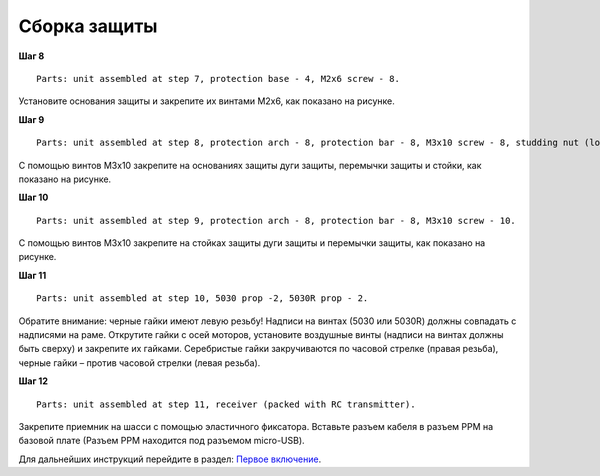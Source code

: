 Сборка защиты
=============

**Шаг 8**

::

    Parts: unit assembled at step 7, protection base - 4, M2x6 screw - 8. 


.. image:: /_static/images/const_protection_step_8.png
	:align: center

Установите основания защиты и закрепите их винтами М2х6, как показано на рисунке.
 

**Шаг 9**

::

    Parts: unit assembled at step 8, protection arch - 8, protection bar - 8, M3x10 screw - 8, studding nut (long) - 8.


.. image:: /_static/images/const_protection_step_9.png
	:align: center

С помощью винтов М3х10 закрепите на основаниях защиты дуги защиты, перемычки защиты и стойки, как показано на рисунке.

**Шаг 10**

::

    Parts: unit assembled at step 9, protection arch - 8, protection bar - 8, M3x10 screw - 10.


.. image:: /_static/images/const_protection_step_10.png
	:align: center

С помощью винтов М3х10 закрепите на стойках защиты дуги защиты и перемычки защиты, как показано на рисунке.


**Шаг 11**

::

    Parts: unit assembled at step 10, 5030 prop -2, 5030R prop - 2.


.. image:: /_static/images/const_protection_step_11.png
	:align: center

Обратите внимание: черные гайки имеют левую резьбу! Надписи на винтах (5030 или 5030R) должны совпадать с надписями на раме.
Открутите гайки с осей моторов, установите воздушные винты (надписи на винтах должны быть сверху) и закрепите их гайками. Серебристые гайки закручиваются по часовой стрелке (правая резьба), черные гайки – против часовой стрелки (левая резьба).

**Шаг 12**

::

    Parts: unit assembled at step 11, receiver (packed with RC transmitter).



.. image:: /_static/images/const_protection_step_12.png
	:align: center

Закрепите приемник на шасси с помощью эластичного фиксатора. Вставьте разъем кабеля в разъем PPM на базовой плате (Разъем PPM находится под разъемом micro-USB).





Для дальнейших инструкций перейдите в раздел: `Первое включение`_.

.. _Первое включение: const_switch_on.html


